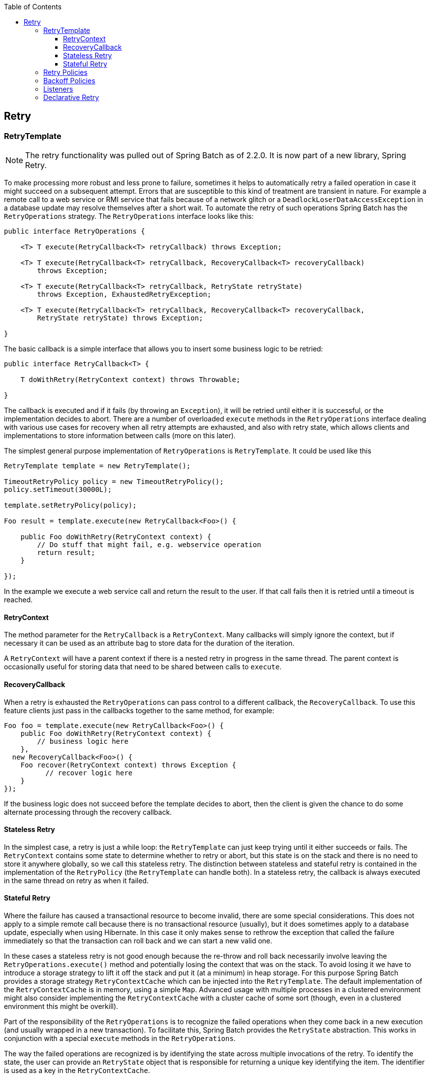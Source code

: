 :batch-asciidoc: http://docs.spring.io/spring-batch/reference/html/
:toc: left
:toclevels: 4

[[retry]]

== Retry

[[retryTemplate]]


=== RetryTemplate


[NOTE]
====
The retry functionality was pulled out of Spring Batch as of 2.2.0.
		It is now part of a new library, Spring Retry.
====


To make processing more robust and less prone to failure, sometimes
    it helps to automatically retry a failed operation in case it might
    succeed on a subsequent attempt. Errors that are susceptible to this kind
    of treatment are transient in nature. For example a remote call to a web
    service or RMI service that fails because of a network glitch or a
    `DeadlockLoserDataAccessException` in a database update may
    resolve themselves after a short wait. To automate the retry of such
    operations Spring Batch has the `RetryOperations`
    strategy. The `RetryOperations` interface looks like
    this:


[source, java]
----
public interface RetryOperations {

    <T> T execute(RetryCallback<T> retryCallback) throws Exception;

    <T> T execute(RetryCallback<T> retryCallback, RecoveryCallback<T> recoveryCallback)
        throws Exception;

    <T> T execute(RetryCallback<T> retryCallback, RetryState retryState)
        throws Exception, ExhaustedRetryException;

    <T> T execute(RetryCallback<T> retryCallback, RecoveryCallback<T> recoveryCallback,
        RetryState retryState) throws Exception;

}
----

The basic callback is a simple interface that allows you to
    insert some business logic to be retried:


[source, java]
----
public interface RetryCallback<T> {

    T doWithRetry(RetryContext context) throws Throwable;

}
----

The callback is executed and if it fails (by throwing an
    `Exception`), it will be retried until either it is
    successful, or the implementation decides to abort. There are a number of
    overloaded `execute` methods in the
    `RetryOperations` interface dealing with various use
    cases for recovery when all retry attempts are exhausted, and also with
    retry state, which allows clients and implementations to store information
    between calls (more on this later).

The simplest general purpose implementation of
    `RetryOperations` is
    `RetryTemplate`. It could be used like this


[source, java]
----
RetryTemplate template = new RetryTemplate();

TimeoutRetryPolicy policy = new TimeoutRetryPolicy();
policy.setTimeout(30000L);

template.setRetryPolicy(policy);

Foo result = template.execute(new RetryCallback<Foo>() {

    public Foo doWithRetry(RetryContext context) {
        // Do stuff that might fail, e.g. webservice operation
        return result;
    }

});
----

In the example we execute a web service call and return the result
    to the user. If that call fails then it is retried until a timeout is
    reached.

[[retryContext]]


==== RetryContext

The method parameter for the `RetryCallback`
      is a `RetryContext`. Many callbacks will simply
      ignore the context, but if necessary it can be used as an attribute bag
      to store data for the duration of the iteration.

A `RetryContext` will have a parent context
      if there is a nested retry in progress in the same thread. The parent
      context is occasionally useful for storing data that need to be shared
      between calls to `execute`.

[[recoveryCallback]]


==== RecoveryCallback

When a retry is exhausted the
      `RetryOperations` can pass control to a different
      callback, the `RecoveryCallback`. To use this
      feature clients just pass in the callbacks together to the same method,
      for example:


[source, java]
----
Foo foo = template.execute(new RetryCallback<Foo>() {
    public Foo doWithRetry(RetryContext context) {
        // business logic here
    },
  new RecoveryCallback<Foo>() {
    Foo recover(RetryContext context) throws Exception {
          // recover logic here
    }
});
----

If the business logic does not succeed before the template
      decides to abort, then the client is given the chance to do some
      alternate processing through the recovery callback.

[[statelessRetry]]


==== Stateless Retry

In the simplest case, a retry is just a while loop: the
      `RetryTemplate` can just keep trying until it
      either succeeds or fails. The `RetryContext`
      contains some state to determine whether to retry or abort, but this
      state is on the stack and there is no need to store it anywhere
      globally, so we call this stateless retry. The distinction between
      stateless and stateful retry is contained in the implementation of the
      `RetryPolicy` (the
      `RetryTemplate` can handle both). In a stateless
      retry, the callback is always executed in the same thread on retry as
      when it failed.

[[statefulRetry]]


==== Stateful Retry

Where the failure has caused a transactional resource to become
      invalid, there are some special considerations. This does not apply to a
      simple remote call because there is no transactional resource (usually),
      but it does sometimes apply to a database update, especially when using
      Hibernate. In this case it only makes sense to rethrow the exception
      that called the failure immediately so that the transaction can roll
      back and we can start a new valid one.

In these cases a stateless retry is not good enough because the
      re-throw and roll back necessarily involve leaving the
      `RetryOperations.execute()` method and potentially losing the
      context that was on the stack. To avoid losing it we have to introduce a
      storage strategy to lift it off the stack and put it (at a minimum) in
      heap storage. For this purpose Spring Batch provides a storage strategy
      `RetryContextCache` which can be injected into the
      `RetryTemplate`. The default implementation of the
      `RetryContextCache` is in memory, using a simple
      `Map`. Advanced usage with multiple processes in a
      clustered environment might also consider implementing the
      `RetryContextCache` with a cluster cache of some
      sort (though, even in a clustered environment this might be
      overkill).

Part of the responsibility of the
      `RetryOperations` is to recognize the failed
      operations when they come back in a new execution (and usually wrapped
      in a new transaction). To facilitate this, Spring Batch provides the
      `RetryState` abstraction. This works in conjunction
      with a special `execute` methods in the
      `RetryOperations`.

The way the failed operations are recognized is by identifying the
      state across multiple invocations of the retry. To identify the state,
      the user can provide an `RetryState` object that is
      responsible for returning a unique key identifying the item. The
      identifier is used as a key in the
      `RetryContextCache`.


[WARNING]
====
Be very careful with the implementation of
        `Object.equals()` and `Object.hashCode()` in the
        key returned by `RetryState`. The best advice is
        to use a business key to identify the items. In the case of a JMS
        message the message ID can be used.
====


When the retry is exhausted there is also the option to handle the
      failed item in a different way, instead of calling the
      `RetryCallback` (which is presumed now to be likely
      to fail). Just like in the stateless case, this option is provided by
      the `RecoveryCallback`, which can be provided by
      passing it in to the `execute` method of
      `RetryOperations`.

The decision to retry or not is actually delegated to a regular
      `RetryPolicy`, so the usual concerns about limits
      and timeouts can be injected there (see below).

[[retryPolicies]]


=== Retry Policies

Inside a `RetryTemplate` the decision to retry
    or fail in the `execute` method is determined by a
    `RetryPolicy` which is also a factory for the
    `RetryContext`. The
    `RetryTemplate` has the responsibility to use the
    current policy to create a `RetryContext` and pass
    that in to the `RetryCallback` at every attempt.
    After a callback fails the `RetryTemplate` has to
    make a call to the `RetryPolicy` to ask it to update
    its state (which will be stored in the
    `RetryContext`), and then it asks the policy if
    another attempt can be made. If another attempt cannot be made (e.g. a
    limit is reached or a timeout is detected) then the policy is also
    responsible for handling the exhausted state. Simple implementations will
    just throw `RetryExhaustedException` which will cause
    any enclosing transaction to be rolled back. More sophisticated
    implementations might attempt to take some recovery action, in which case
    the transaction can remain intact.


[TIP]
====
Failures are inherently either retryable or not - if the same
      exception is always going to be thrown from the business logic, it
      doesn't help to retry it. So don't retry on all exception types - try to
      focus on only those exceptions that you expect to be retryable. It's not
      usually harmful to the business logic to retry more aggressively, but
      it's wasteful because if a failure is deterministic there will be time
      spent retrying something that you know in advance is fatal.
====


Spring Batch provides some simple general purpose implementations of
    stateless `RetryPolicy`, for example a
    `SimpleRetryPolicy`, and the
    `TimeoutRetryPolicy` used in the example
    above.

The `SimpleRetryPolicy` just allows a retry on
    any of a named list of exception types, up to a fixed number of times. It
    also has a list of "fatal" exceptions that should never be retried, and
    this list overrides the retryable list so that it can be used to give
    finer control over the retry behavior:


[source, java]
----
SimpleRetryPolicy policy = new SimpleRetryPolicy();
// Set the max retry attempts
policy.setMaxAttempts(5);
// Retry on all exceptions (this is the default)
policy.setRetryableExceptions(new Class[] {Exception.class});
// ... but never retry IllegalStateException
policy.setFatalExceptions(new Class[] {IllegalStateException.class});

// Use the policy...
RetryTemplate template = new RetryTemplate();
template.setRetryPolicy(policy);
template.execute(new RetryCallback<Foo>() {
    public Foo doWithRetry(RetryContext context) {
        // business logic here
    }
});
----

There is also a more flexible implementation called
    `ExceptionClassifierRetryPolicy`, which allows the
    user to configure different retry behavior for an arbitrary set of
    exception types though the `ExceptionClassifier`
    abstraction. The policy works by calling on the classifier to convert an
    exception into a delegate `RetryPolicy`, so for
    example, one exception type can be retried more times before failure than
    another by mapping it to a different policy.

Users might need to implement their own retry policies for more
    customized decisions. For instance, if there is a well-known,
    solution-specific, classification of exceptions into retryable and not
    retryable.

[[backoffPolicies]]


=== Backoff Policies

When retrying after a transient failure it often helps to wait a bit
    before trying again, because usually the failure is caused by some problem
    that will only be resolved by waiting. If a
    `RetryCallback` fails, the
    `RetryTemplate` can pause execution according to the
    `BackoffPolicy` in place.


[source, java]
----
public interface BackoffPolicy {

    BackOffContext start(RetryContext context);

    void backOff(BackOffContext backOffContext)
        throws BackOffInterruptedException;

}
----

A `BackoffPolicy` is free to implement
    the backOff in any way it chooses. The policies provided by Spring Batch
    out of the box all use `Object.wait()`. A common use case is to
    backoff with an exponentially increasing wait period, to avoid two retries
    getting into lock step and both failing - this is a lesson learned from
    the ethernet. For this purpose Spring Batch provides the
    `ExponentialBackoffPolicy`.

[[retryListeners]]


=== Listeners

Often it is useful to be able to receive additional callbacks for
    cross cutting concerns across a number of different retries. For this
    purpose Spring Batch provides the `RetryListener`
    interface. The `RetryTemplate` allows users to
    register `RetryListeners`, and they will be given
    callbacks with the `RetryContext` and
    `Throwable` where available during the
    iteration.

The interface looks like this:


[source, java]
----
public interface RetryListener {

    void open(RetryContext context, RetryCallback<T> callback);

    void onError(RetryContext context, RetryCallback<T> callback, Throwable e);

    void close(RetryContext context, RetryCallback<T> callback, Throwable e);
}
----

The `open` and
    `close` callbacks come before and after the entire
    retry in the simplest case and `onError` applies to
    the individual `RetryCallback` calls. The
    `close` method might also receive a
    `Throwable`; if there has been an error it is the
    last one thrown by the `RetryCallback`.

Note that when there is more than one listener, they are in a list,
    so there is an order. In this case `open` will be
    called in the same order while `onError` and
    `close` will be called in reverse order.

[[declarativeRetry]]


=== Declarative Retry

Sometimes there is some business processing that you know you want
    to retry every time it happens. The classic example of this is the remote
    service call. Spring Batch provides an AOP interceptor that wraps a method
    call in a `RetryOperations` for just this purpose.
    The `RetryOperationsInterceptor` executes the
    intercepted method and retries on failure according to the
    `RetryPolicy` in the provided
    `RepeatTemplate`.

Here is an example of declarative iteration using the Spring AOP
    namespace to repeat a service call to a method called
    `remoteCall` (for more detail on how to configure
    AOP interceptors see the Spring User Guide):


[source, xml]
----
<aop:config>
    <aop:pointcut id="transactional"
        expression="execution(* com..*Service.remoteCall(..))" />
    <aop:advisor pointcut-ref="transactional"
        advice-ref="retryAdvice" order="-1"/>
</aop:config>

<bean id="retryAdvice"
    class="org.springframework.batch.retry.interceptor.RetryOperationsInterceptor"/>
----

The example above uses a default
    `RetryTemplate` inside the interceptor. To change the
    policies or listeners, you only need to inject an instance of
    `RetryTemplate` into the interceptor.

